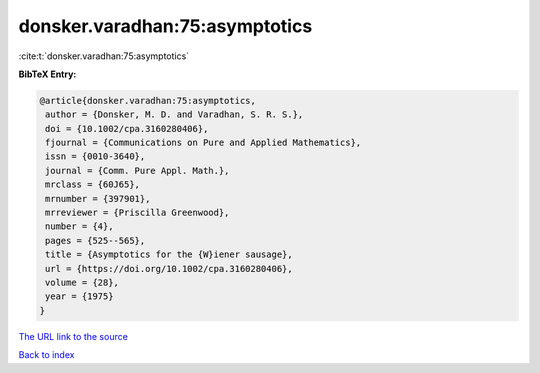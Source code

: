 donsker.varadhan:75:asymptotics
===============================

:cite:t:`donsker.varadhan:75:asymptotics`

**BibTeX Entry:**

.. code-block:: bibtex

   @article{donsker.varadhan:75:asymptotics,
    author = {Donsker, M. D. and Varadhan, S. R. S.},
    doi = {10.1002/cpa.3160280406},
    fjournal = {Communications on Pure and Applied Mathematics},
    issn = {0010-3640},
    journal = {Comm. Pure Appl. Math.},
    mrclass = {60J65},
    mrnumber = {397901},
    mrreviewer = {Priscilla Greenwood},
    number = {4},
    pages = {525--565},
    title = {Asymptotics for the {W}iener sausage},
    url = {https://doi.org/10.1002/cpa.3160280406},
    volume = {28},
    year = {1975}
   }
`The URL link to the source <ttps://doi.org/10.1002/cpa.3160280406}>`_


`Back to index <../By-Cite-Keys.html>`_
